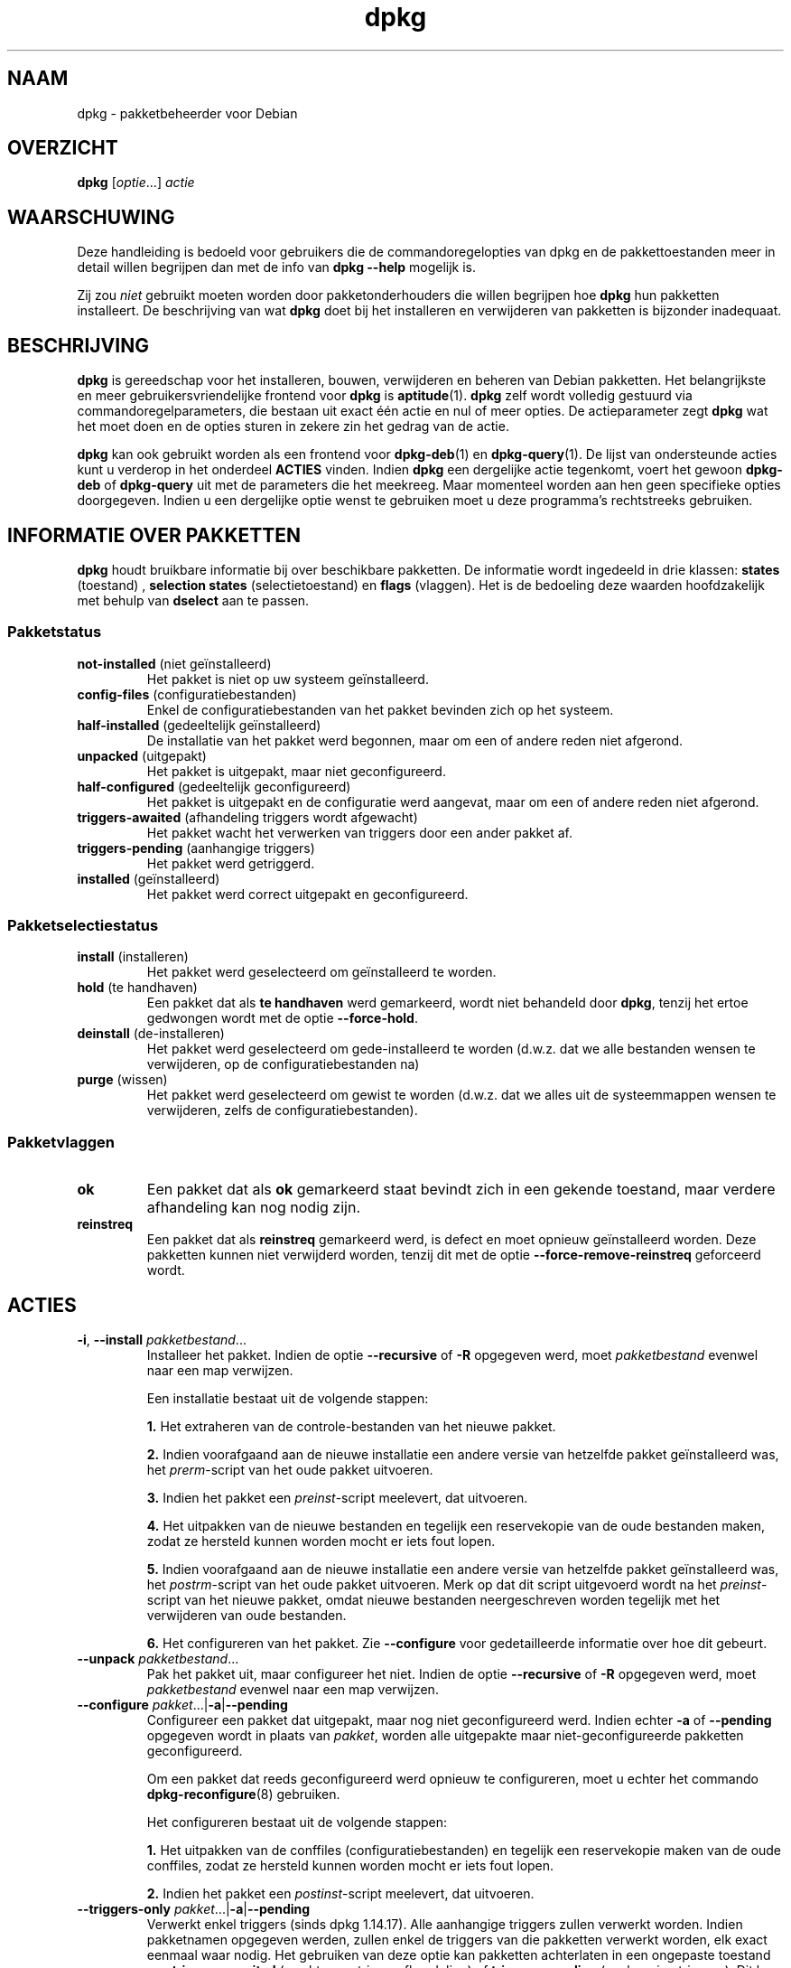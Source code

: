 .\" dpkg manual page - dpkg(1)
.\"
.\" Copyright © 1996 Juho Vuori <javuori@cc.helsinki.fi>
.\" Copyright © 1999 Jim Van Zandt <jrv@vanzandt.mv.com>
.\" Copyright © 1999-2003 Wichert Akkerman <wakkerma@debian.org>
.\" Copyright © 2000-2003 Adam Heath <doogie@debian.org>
.\" Copyright © 2002 Josip Rodin
.\" Copyright © 2004-2005 Scott James Remnant <keybuk@debian.org>
.\" Copyright © 2006-2016 Guillem Jover <guillem@debian.org>
.\" Copyright © 2007-2008 Ian Jackson <ijackson@chiark.greenend.org.uk>
.\" Copyright © 2008-2011 Raphaël Hertzog <hertzog@debian.org>
.\"
.\" This is free software; you can redistribute it and/or modify
.\" it under the terms of the GNU General Public License as published by
.\" the Free Software Foundation; either version 2 of the License, or
.\" (at your option) any later version.
.\"
.\" This is distributed in the hope that it will be useful,
.\" but WITHOUT ANY WARRANTY; without even the implied warranty of
.\" MERCHANTABILITY or FITNESS FOR A PARTICULAR PURPOSE.  See the
.\" GNU General Public License for more details.
.\"
.\" You should have received a copy of the GNU General Public License
.\" along with this program.  If not, see <https://www.gnu.org/licenses/>.
.
.\"*******************************************************************
.\"
.\" This file was generated with po4a. Translate the source file.
.\"
.\"*******************************************************************
.TH dpkg 1 %RELEASE_DATE% %VERSION% dpkg\-suite
.nh
.SH NAAM
dpkg \- pakketbeheerder voor Debian
.
.SH OVERZICHT
\fBdpkg\fP [\fIoptie\fP...] \fIactie\fP
.
.SH WAARSCHUWING
Deze handleiding is bedoeld voor gebruikers die de commandoregelopties van
dpkg en de pakkettoestanden meer in detail willen begrijpen dan met de info
van \fBdpkg \-\-help\fP mogelijk is.

Zij zou \fIniet\fP gebruikt moeten worden door pakketonderhouders die willen
begrijpen hoe \fBdpkg\fP hun pakketten installeert. De beschrijving van wat
\fBdpkg\fP doet bij het installeren en verwijderen van pakketten is bijzonder
inadequaat.
.
.SH BESCHRIJVING
\fBdpkg\fP is gereedschap voor het installeren, bouwen, verwijderen en beheren
van Debian pakketten. Het belangrijkste en meer gebruikersvriendelijke
frontend voor \fBdpkg\fP is \fBaptitude\fP(1). \fBdpkg\fP zelf wordt volledig
gestuurd via commandoregelparameters, die bestaan uit exact één actie en nul
of meer opties. De actieparameter zegt \fBdpkg\fP wat het moet doen en de
opties sturen in zekere zin het gedrag van de actie.

\fBdpkg\fP kan ook gebruikt worden als een frontend voor \fBdpkg\-deb\fP(1) en
\fBdpkg\-query\fP(1). De lijst van ondersteunde acties kunt u verderop in het
onderdeel \fBACTIES\fP vinden. Indien \fBdpkg\fP een dergelijke actie tegenkomt,
voert het gewoon \fBdpkg\-deb\fP of \fBdpkg\-query\fP uit met de parameters die het
meekreeg. Maar momenteel worden aan hen geen specifieke opties
doorgegeven. Indien u een dergelijke optie wenst te gebruiken moet u deze
programma's rechtstreeks gebruiken.
.
.SH "INFORMATIE OVER PAKKETTEN"
\fBdpkg\fP houdt bruikbare informatie bij over beschikbare pakketten. De
informatie wordt ingedeeld in drie klassen: \fBstates\fP (toestand) ,
\fBselection states\fP (selectietoestand) en \fBflags\fP (vlaggen). Het is de
bedoeling deze waarden hoofdzakelijk met behulp van \fBdselect\fP aan te
passen.
.SS Pakketstatus
.TP 
\fBnot\-installed\fP (niet geïnstalleerd)
Het pakket is niet op uw systeem geïnstalleerd.
.TP 
\fBconfig\-files\fP (configuratiebestanden)
Enkel de configuratiebestanden van het pakket bevinden zich op het systeem.
.TP 
\fBhalf\-installed\fP (gedeeltelijk geïnstalleerd)
De installatie van het pakket werd begonnen, maar om een of andere reden
niet afgerond.
.TP 
\fBunpacked\fP (uitgepakt)
Het pakket is uitgepakt, maar niet geconfigureerd.
.TP 
\fBhalf\-configured\fP (gedeeltelijk geconfigureerd)
Het pakket is uitgepakt en de configuratie werd aangevat, maar om een of
andere reden niet afgerond.
.TP 
\fBtriggers\-awaited\fP (afhandeling triggers wordt afgewacht)
Het pakket wacht het verwerken van triggers door een ander pakket af.
.TP 
\fBtriggers\-pending\fP (aanhangige triggers)
Het pakket werd getriggerd.
.TP 
\fBinstalled\fP (geïnstalleerd)
Het pakket werd correct uitgepakt en geconfigureerd.
.SS Pakketselectiestatus
.TP 
\fBinstall\fP (installeren)
Het pakket werd geselecteerd om geïnstalleerd te worden.
.TP 
\fBhold\fP (te handhaven)
Een pakket dat als \fBte handhaven\fP werd gemarkeerd, wordt niet behandeld
door \fBdpkg\fP, tenzij het ertoe gedwongen wordt met de optie \fB\-\-force\-hold\fP.
.TP 
\fBdeinstall\fP (de\-installeren)
Het pakket werd geselecteerd om gede\-installeerd te worden (d.w.z. dat we
alle bestanden wensen te verwijderen, op de configuratiebestanden na)
.TP 
\fBpurge\fP (wissen)
Het pakket werd geselecteerd om gewist te worden (d.w.z. dat we alles uit de
systeemmappen wensen te verwijderen, zelfs de configuratiebestanden).
.SS Pakketvlaggen
.TP 
\fBok\fP
Een pakket dat als \fBok\fP gemarkeerd staat bevindt zich in een gekende
toestand, maar verdere afhandeling kan nog nodig zijn.
.TP 
\fBreinstreq\fP
Een pakket dat als \fBreinstreq\fP gemarkeerd werd, is defect en moet opnieuw
geïnstalleerd worden. Deze pakketten kunnen niet verwijderd worden, tenzij
dit met de optie \fB\-\-force\-remove\-reinstreq\fP geforceerd wordt.
.
.SH ACTIES
.TP 
\fB\-i\fP, \fB\-\-install\fP \fIpakketbestand\fP...
Installeer het pakket. Indien de optie \fB\-\-recursive\fP of \fB\-R\fP opgegeven
werd, moet \fIpakketbestand\fP evenwel naar een map verwijzen.

Een installatie bestaat uit de volgende stappen:
.br

\fB1.\fP Het extraheren van de controle\-bestanden van het nieuwe pakket.
.br

\fB2.\fP Indien voorafgaand aan de nieuwe installatie een andere versie van
hetzelfde pakket geïnstalleerd was, het \fIprerm\fP\-script van het oude pakket
uitvoeren.
.br

\fB3.\fP Indien het pakket een \fIpreinst\fP\-script meelevert, dat uitvoeren.
.br

\fB4.\fP Het uitpakken van de nieuwe bestanden en tegelijk een reservekopie van
de oude bestanden maken, zodat ze hersteld kunnen worden mocht er iets fout
lopen.
.br

\fB5.\fP Indien voorafgaand aan de nieuwe installatie een andere versie van
hetzelfde pakket geïnstalleerd was, het \fIpostrm\fP\-script van het oude pakket
uitvoeren. Merk op dat dit script uitgevoerd wordt na het \fIpreinst\fP\-script
van het nieuwe pakket, omdat nieuwe bestanden neergeschreven worden tegelijk
met het verwijderen van oude bestanden.
.br

\fB6.\fP Het configureren van het pakket. Zie \fB\-\-configure\fP voor
gedetailleerde informatie over hoe dit gebeurt.
.TP 
\fB\-\-unpack \fP\fIpakketbestand\fP...
Pak het pakket uit, maar configureer het niet. Indien de optie
\fB\-\-recursive\fP of \fB\-R\fP opgegeven werd, moet \fIpakketbestand\fP evenwel naar
een map verwijzen.
.TP 
\fB\-\-configure \fP\fIpakket\fP...|\fB\-a\fP|\fB\-\-pending\fP
Configureer een pakket dat uitgepakt, maar nog niet geconfigureerd
werd. Indien echter \fB\-a\fP of \fB\-\-pending\fP opgegeven wordt in plaats van
\fIpakket\fP, worden alle uitgepakte maar niet\-geconfigureerde pakketten
geconfigureerd.

Om een pakket dat reeds geconfigureerd werd opnieuw te configureren, moet u
echter het commando \fBdpkg\-reconfigure\fP(8) gebruiken.

Het configureren bestaat uit de volgende stappen:
.br

\fB1.\fP Het uitpakken van de conffiles (configuratiebestanden) en tegelijk een
reservekopie maken van de oude conffiles, zodat ze hersteld kunnen worden
mocht er iets fout lopen.
.br

\fB2.\fP Indien het pakket een \fIpostinst\fP\-script meelevert, dat uitvoeren.
.TP 
\fB\-\-triggers\-only\fP \fIpakket\fP...|\fB\-a\fP|\fB\-\-pending\fP
Verwerkt enkel triggers (sinds dpkg 1.14.17). Alle aanhangige triggers
zullen verwerkt worden. Indien pakketnamen opgegeven werden, zullen enkel de
triggers van die pakketten verwerkt worden, elk exact eenmaal waar
nodig. Het gebruiken van deze optie kan pakketten achterlaten in een
ongepaste toestand van \fBtriggers\-awaited\fP (wachten op triggerafhandeling)
of \fBtriggers\-pending\fP (aanhangige triggers). Dit kan later gerepareerd
worden door het uitvoeren van \fBdpkg \-\-configure \-\-pending\fP.
.TP 
\fB\-r\fP, \fB\-\-remove\fP \fIpakket\fP...|\fB\-a\fP|\fB\-\-pending\fP
Verwijder een geïnstalleerd pakket. Dit verwijdert alles behalve de
conffiles (configuratiebestanden), waardoor vermeden kan worden dat het
pakket opnieuw geconfigureerd moet worden als het opnieuw geïnstalleerd
wordt (conffiles zijn configuratiebestanden die vermeld worden in het
controlebestand \fIDEBIAN/conffiles\fP). Indien \fB\-a\fP of \fB\-\-pending\fP opgegeven
werd in plaats van een pakketnaam, zullen alle pakketten die uitgepakt zijn
maar in het bestand \fI%ADMINDIR%/status\fP gemarkeerd staan om verwijderd te
worden, verwijderd worden.

Het verwijderen van een pakket bestaat uit de volgende stappen:
.br

\fB1.\fP Het uitvoeren van het \fIprerm\fP\-script
.br

\fB2.\fP Het verwijderen van de geïnstalleerde bestanden
.br

\fB3.\fP Het uitvoeren van het \fIpostrm\fP\-script
.br

.TP 
\fB\-P\fP, \fB\-\-purge\fP \fIpakket\fP...|\fB\-a\fP|\fB\-\-pending\fP
Wis een geïnstalleerd of een reeds verwijderd pakket. Dit verwijdert alles,
inclusief conffiles (configuratiebestanden). Indien \fB\-a\fP of \fB\-\-pending\fP
opgegeven werd in plaats van een pakketnaam, dan zullen alle uitgepakte of
verwijderde pakketten die echter in het bestand \fI%ADMINDIR%/status\fP
gemarkeerd zijn om gewist te worden, gewist worden.

Merk op: sommige configuratiebestanden kunnen niet gekend zijn door \fBdpkg\fP
omdat ze via de configuratiescripts gecreëerd en afzonderlijk afgehandeld
worden. In dat geval zal \fBdpkg\fP ze niet zelf verwijderen, maar het
\fIpostrm\fP\-script van het pakket (dat door \fBdpkg\fP geactiveerd wordt) moet
tijdens een wis\-operatie voor hun verwijdering zorgen. Dit is uiteraard
enkel van toepassing op bestanden in systeemmappen, niet op
configuratiebestanden die neergeschreven werden in de persoonlijke map van
gebruikers.

Het wissen van een pakket bestaat uit de volgende stappen:
.br

\fB1.\fP Het verwijderen van het pakket als het nog niet verwijderd was. Zie
\fB\-\-remove\fP voor gedetailleerde informatie over hoe dit gebeurt.
.br

\fB2.\fP Het uitvoeren van het \fIpostrm\fP\-script
.br
.TP 
\fB\-V\fP, \fB\-\-verify\fP [\fIpakketnaam\fP...]
Controleert de integriteit van \fIpakketnaam\fP of van alle pakketten indien er
geen naam opgegeven werd. De controle gebeurt door een vergelijking te maken
van informatie uit de bestanden die door een pakket geïnstalleerd worden met
de metadata\-informatie over die bestanden die in de database van \fBdpkg\fP
opgeslagen is (sinds dpkg 1.17.2). De metadata\-informatie over die bestanden
in de database is afkomstig van het binaire pakket zelf. Die metadata worden
verzameld tijdens het installatieproces op het moment van het uitpakken van
het pakket.

Momenteel is de enige functionele toets die uitgevoerd wordt, een
verificatie van de md5\-controlesom van de inhoud van het bestand tegenover
de opgeslagen waarde in de bestandsdatabase. De toets wordt enkel uitgevoerd
als de database de md5\-controlesom van het bestand bevat. Om na te gaan of
er eventueel metadata ontbreken in de database, kan het commando \fB\-\-audit\fP
gebruikt worden.

De indeling van de uitvoer kan met de optie \fB\-\-verify\-format\fP gekozen
worden. Standaard wordt de indeling \fBrpm\fP gebruikt, maar dit kan in de
toekomst veranderen en om die reden zouden programma's die de uitvoer van
dit commando ontleden, expliciet moeten aangeven welke indeling zij
verwachten.
.TP 
\fB\-C\fP, \fB\-\-audit\fP [\fIpakketnaam\fP...]
Voert op de database correctheids\- en consistentietoetsen uit met betrekking
tot \fIpakketnaam\fP of alle pakketten als er geen pakketnaam opgegeven werd
(individuele pakkettoetsen sinds dpkg 1.17.10). Voorbeelden zijn: zoeken
naar pakketten die slechts gedeeltelijk geïnstalleerd werden op uw systeem
of met ontbrekende, foute of verouderde controlegegevens of
\-bestanden. \fBdpkg\fP zal een suggestie geven over wat er te doen staat om ze
te repareren.
.TP 
\fB\-\-update\-avail\fP [\fIPackages\-bestand\fP]
.TQ
\fB\-\-merge\-avail\fP [\fIPackages\-bestand\fP]
Werk de kennis bij van \fBdpkg\fP en \fBdselect\fP over welke pakketten
beschikbaar zijn. Bij de actie \fB\-\-merge\-avail\fP wordt oude informatie
gecombineerd met informatie uit het \fIPackages\-bestand\fP. Bij de actie
\fB\-\-update\-avail\fP wordt de oude informatie vervangen door de informatie uit
het \fIPackages\-bestand\fP. Het \fIPackages\-bestand\fP dat door Debian verdeeld
wordt, heeft gewoon «\fIPackages\fP» als naam. Indien het argument
\fIPackages\-bestand\fP ontbreekt of «\fB\-\fP» als naam heeft, zal het gelezen
worden van de standaardinvoer (sinds dpkg 1.17.7). \fBdpkg\fP houdt zijn
overzicht van beschikbare pakketten bij in \fI%ADMINDIR%/available\fP.

Een eenvoudiger commando om in één keer het bestand \fIavailable\fP op te halen
en bij te werken is \fBdselect update\fP. Merk op dat dit bestand grotendeels
nutteloos is als u niet \fBdselect\fP gebruikt, maar een op APT gebaseerd
frontend: APT heeft zijn eigen systeem om zicht te houden op de beschikbare
pakketten.
.TP 
\fB\-A\fP, \fB\-\-record\-avail\fP \fIpakketbestand\fP...
Werk de kennis van \fBdpkg\fP en \fBdselect\fP over welke pakketten beschikbaar
zijn, bij met informatie uit het pakket \fIpakketbestand\fP. Indien de optie
\fB\-\-recursive\fP of \fB\-R\fP opgegeven werd, moet \fIpakketbestand\fP evenwel
verwijzen naar een map.
.TP 
\fB\-\-forget\-old\-unavail\fP
Nu \fBverouderd\fP en een bewerkingsloze opdracht aangezien \fBdpkg\fP automatisch
geen kennis meer heeft van gede\-installeerde niet\-beschikbare pakketten
(sinds dpkg 1.15.4), maar enkel van die welke geen gebruikersinformatie,
zoals pakketselecties, bevatten.
.TP 
\fB\-\-clear\-avail\fP
Wis de huidige informatie over de beschikbaarheid van pakketten.
.TP 
\fB\-\-get\-selections\fP [\fIpakketnaampatroon\fP...]
Haal de lijst van pakketselecties op en schrijf die naar de
standaarduitvoer. Als geen patroon opgegeven wordt, zullen
niet\-geïnstalleerde pakketten (d.w.z. die welke voordien gewist werden) niet
getoond worden.
.TP 
\fB\-\-set\-selections\fP
Stel pakketselecties in met behulp van het bestand dat van de
standaardinvoer gelezen wordt. Dit bestand moet als indeling “\fIpakket\fP
\fIstatus\fP” hebben, waarbij status \fBinstall\fP (installeren), \fBhold\fP (te
handhaven), \fBdeinstall\fP (de\-installeren) of \fBpurge\fP (wissen) kan
zijn. Lege regels en commentaarregels die met ‘\fB#\fP’ beginnen, zijn ook
toegelaten.

Het bestand \fIavailable\fP moet up\-to\-date zijn opdat dit commando dienstig
zou zijn, anders zullen niet\-gekende pakketten genegeerd worden en zal er in
dat verband een waarschuwing gegeven worden. Zie de commando's
\fB\-\-update\-avail\fP en \fB\-\-merge\-avail\fP voor meer informatie.
.TP 
\fB\-\-clear\-selections\fP
Stel de aangevraagde status voor elk niet\-essentieel pakket in op deinstall
(de\-installeren) (sinds dpkg 1.13.18). Dit is bedoeld om gebruikt te worden
onmiddellijk voor \fB\-\-set\-selections\fP om eventuele pakketten te
de\-installeren die niet in de lijst staan die doorgegeven wordt aan
\fB\-\-set\-selections\fP.
.TP 
\fB\-\-yet\-to\-unpack\fP
Zoekt pakketten op die geselecteerd werden om geïnstalleerd te worden, maar
die om één of andere reden nog niet geïnstalleerd werden.
.TP 
\fB\-\-predep\-package\fP
Toon een enkel pakket dat het doel is van een of meer relevante voorafgaande
vereisten en dat zelf geen niet\-voldane voorafgaande vereisten heeft.
.IP
Indien er een dergelijk pakket is, geef het dan weer in de vorm van een item
voor het bestand Packages dat passend verder bewerkt kan worden.
.IP
Geeft 0 terug als een pakket weergegeven werd, 1 als geen geschikt pakket te
vinden is en 2 in geval van een fout.
.TP 
\fB\-\-add\-architecture \fP\fIarchitectuur\fP
Voeg \fIarchitectuur\fP toe aan de lijst van architecturen waarvoor pakketten
geïnstalleerd kunnen worden zonder \fB\-\-force\-architecture\fP te gebruiken
(sinds dpkg 1.16.2). De architectuur waarvoor \fBdpkg\fP gebouwd werd
(d.w.z. de uitvoer van \fB\-\-print\-architecture\fP), maakt steeds deel uit van
die lijst.
.TP 
\fB\-\-remove\-architecture \fP\fIarchitectuur\fP
Verwijder \fIarchitectuur\fP uit de lijst van architecturen waarvoor pakketten
geïnstalleerd kunnen worden zonder \fB\-\-force\-architecture\fP te gebruiken
(sinds dpkg 1.16.2). Indien de architectuur momenteel in de database in
gebruik is, dan zal deze operatie geweigerd worden, behalve wanneer
\fB\-\-force\-architecture\fP opgegeven wordt. De architectuur waarvoor \fBdpkg\fP
gebouwd werd (d.w.z. de uitvoer van \fB\-\-print\-architecture\fP), kan nooit uit
die lijst verwijderd worden.
.TP 
\fB\-\-print\-architecture\fP
Toon de architectuur van de pakketten die \fBdpkg\fP installeert (bijvoorbeeld
“i386”).
.TP 
\fB\-\-print\-foreign\-architectures\fP
Toon een lijst, met regeleindes als scheidingsteken, van de bijkomende
architecturen waarvoor pakketten mogen geïnstalleerd worden volgens de
configuratie van \fBdpkg\fP (sinds dpkg 1.16.2).
.TP 
\fB\-\-assert\-\fP\fIfunctionaliteit\fP
Bevestigt dat \fBdpkg\fP de gevraagde functionaliteit ondersteunt. Geeft de
waarde 0 terug als de functionaliteit volledig ondersteund wordt, 1 als de
functionaliteit gekend is maar \fBdpkg\fP er nog geen ondersteuning voor kan
bieden en 2 als de functionaliteit niet gekend is. De huidige lijst van
functionaliteiten die kunnen bevestigd worden, is:
.RS
.TP 
\fBsupport\-predepends\fP
Biedt ondersteuning voor het veld \fBPre\-Depends\fP (sinds dpkg 1.1.0).
.TP 
\fBworking\-epoch\fP
Biedt ondersteuning voor epoches in versietekenreeksen (sinds dpkg 1.4.0.7).
.TP 
\fBlong\-filenames\fP
Biedt ondersteuning voor lange bestandsnamen in archieven van het type
\fBdeb\fP(5) (sinds dpkg 1.4.1.17).
.TP 
\fBmulti\-conrep\fP
Biedt ondersteuning voor meervoudige \fBConflicts\fP (tegenstrijdig met) en
\fBReplaces\fP (vervangt) (sinds dpkg 1.4.1.19).
.TP 
\fBmulti\-arch\fP
Biedt ondersteuning voor multi\-architectuurvelden en hun semantiek (sinds
dpkg 1.16.2).
.TP 
\fBversioned\-provides\fP
Biedt ondersteuning voor versiespecifieke \fBProvides\fP (voorziet in) (sinds
dpkg 1.17.11).
.RE
.TP 
\fB\-\-validate\-\fP\fIding tekenreeks\fP
De juistheid van de syntaxis van \fIding\fP \fItekenreeks\fP valideren (sinds dpkg
1.18.16). Geeft waarde 0 terug als de \fItekenreeks\fP geldig is, waarde 1 als
de \fItekenreeks\fP ongeldig is, maar in een lakse context aanvaard kan worden
en waarde 2 als de \fItekenreeks\fP ongeldig is. De huidige lijst van \fIdingen\fP
die gevalideerd kunnen worden, omvat:
.RS
.TP 
\fBpkgname\fP
Valideert de opgegeven pakketnaam (sinds dpkg 1.18.16).
.TP 
\fBtrigname\fP
Valideert de opgegeven triggernaam (sinds dpkg 1.18.16).
.TP 
\fBarchname\fP
Valideert de opgegeven architectuurnaam (sinds dpkg 1.18.16).
.TP 
\fBversion\fP
Valideert de opgegeven versie (sinds dpkg 1.18.16).
.RE
.TP 
\fB\-\-compare\-versions \fP\fIver1 op ver2\fP
.\" .TP
.\" .B \-\-command\-fd \fIn\fP
.\" Accept a series of commands on input file descriptor \fIn\fP. Note:
.\" additional options set on the command line, and through this file descriptor,
.\" are not reset for subsequent commands executed during the same run.
Vergelijk versienummers, waarbij \fIop\fP een binaire operator is. \fBdpkg\fP
geeft de waarde waar (\fB0\fP) terug indien voldaan werd aan de opgegeven
conditie, en onwaar (\fB1\fP) in het andere geval. Er zijn twee groepen
operatoren, die van elkaar verschillen in de manier waarop zij omgaan met
een lege \fIver1\fP of \fIver2\fP. Voor de volgende operatoren komt een lege
versie voor elke andere versie: \fBlt le eq ne ge gt\fP. Voor de volgende
operatoren komt een lege versie na elke andere versie: \fBlt\-nl le\-nl ge\-nl
gt\-nl\fP. In de volgende operatoren wordt enkel voorzien met het oog op
compatibiliteit met de syntaxis van het bestand control: \fB< <<
<= = >= >> >\fP. De operatoren \fB<\fP en \fB>\fP zijn
verouderd en zouden omwille van de verwarrende semantiek \fBniet\fP gebruikt
mogen worden. Om dit te illustreren: \fB0.1 < 0.1\fP wordt als waar
beoordeeld.
.TP 
\fB\-?\fP, \fB\-\-help\fP
Geef een korte hulptekst weer.
.TP 
\fB\-\-force\-help\fP
Geef hulp over de opties \fB\-\-force\-\fP\fIiets\fP.
.TP 
\fB\-Dh\fP, \fB\-\-debug=help\fP
Geef hulp over debug\-opties.
.TP 
\fB\-\-version\fP
Geef versie\-informatie over \fBdpkg\fP.
.TP 
\fBdpkg\-deb acties\fP
Zie \fBdpkg\-deb\fP(1) voor meer informatie over de volgende acties.

.nf
\fB\-b\fP, \fB\-\-build\fP \fImap\fP [\fIarchief\fP|\fImap\fP]
    Bouw een deb\-pakket.
\fB\-c\fP, \fB\-\-contents\fP \fIarchief\fP
    Geef de inhoud van een deb\-pakket weer.
\fB\-e\fP, \fB\-\-control\fP \fIarchief\fP [\fImap\fP]
    Extraheer de controle\-informatie uit een pakket.
\fB\-x\fP, \fB\-\-extract\fP \fIarchief map\fP
    Extraheer de bestanden die een pakket bevat.
\fB\-X\fP, \fB\-\-vextract\fP \fIarchief map\fP
    Extraheer de bestandsnamen die een pakket bevat
    en geef ze weer.
\fB\-f\fP, \fB\-\-field\fP  \fIarchief\fP [\fIcontroleveld\fP...]
    Geef controleveld(en) van een pakket weer.
\fB\-\-ctrl\-tarfile\fP \fIarchief\fP
    Schrijf het controle\-tar\-bestand dat een Debian pakket
    bevat, weg.
\fB\-\-fsys\-tarfile\fP \fIarchief\fP
    Schrijf het bestandssysteem\-tar\-bestand dat een Debian
    pakket bevat, weg.
\fB\-I\fP, \fB\-\-info\fP \fIarchief\fP [\fIcontrolebestand\fP...]
    Toon informatie over een pakket.
.fi

.TP 
\fBdpkg\-query acties\fP
Zie \fBdpkg\-query\fP(1) voor meer informatie over de volgende acties.

.nf

\fB\-l\fP, \fB\-\-list\fP \fIpakketnaampatroon\fP...
    Som de pakketten op die aan het opgegeven
    patroon beantwoorden.
\fB\-s\fP, \fB\-\-status\fP \fIpakketnaam\fP...
    Rapporteer de status van het opgegeven pakket.
\fB\-L\fP, \fB\-\-listfiles\fP \fIpakketnaam\fP...
    Som de bestanden op die uit \fIpakketnaam\fP
    op uw systeem geïnstalleerd worden.
\fB\-S\fP, \fB\-\-search\fP \fIbestandsnaamzoekpatroon\fP...
    Zoek naar een bestandsnaam uit een geïnstalleerd
    pakket.
\fB\-p\fP, \fB\-\-print\-avail\fP \fIpakketnaam\fP...
    Geef over \fIpakketnaam\fP de details weer
    die te vinden zijn in \fI%ADMINDIR%/available\fP.
    Gebruikers van op APT gebaseerde frontends
    moeten in plaats hiervan
    \fBapt\-cache show\fP \fIpakketnaam\fP gebruiken.
.fi
.
.SH OPTIES
Alle opties kunnen zowel aan de commandoregel opgegeven worden als in het
\fBdpkg\fP configuratiebestand \fI%PKGCONFDIR%/dpkg.cfg\fP of in fragmentbestanden
(met namen die overeenkomen met het shellpatroon '[0\-9a\-zA\-Z_\-]*') in de
configuratiemap \fI%PKGCONFDIR%/dpkg.cfg.d/\fP. Elke regel in het
configuratiebestand is ofwel een optie (exact hetzelfde als de
commandoregeloptie maar zonder de verbindingstekens aan het begin) of een
commentaar (als hij begint met een ‘\fB#\fP’).
.br
.TP 
\fB\-\-abort\-after=\fP\fIaantal\fP
Pas aan na hoeveel fouten \fBdpkg\fP moet afbreken. Standaard is dat 50.
.TP 
\fB\-B\fP, \fB\-\-auto\-deconfigure\fP
Het is mogelijk dat wanneer een pakket verwijderd wordt, een ander
geïnstalleerd pakket het verwijderde pakket nodig heeft. Deze optie
gebruiken heeft tot gevolg dat het pakket dat van het verwijderde pakket
afhankelijk was, automatisch gedeconfigureerd wordt.
.TP 
\fB\-D\fP\fIoctaal\fP\fB, \-\-debug=\fP\fIoctaal\fP
Schakel debuggen in. \fIoctaal\fP wordt gevormd door op de gewenste waarden uit
de onderstaande lijst de bitwise OR\-bewerking uit te voeren (merk op dat
deze waarden in toekomstige uitgaven kunnen veranderen). \fB\-Dh\fP of
\fB\-\-debug=help\fP geeft deze debugwaarden weer.

     Getal   Beschrijving
         1   Algemene informatieve voortgangsinformatie
         2   Activering en status van beheerdersscripts
        10   Uitvoer voor elk verwerkt bestand
       100   Veel uitvoer voor elk verwerkt bestand
        20   Uitvoer voor elk configuratiebestand
       200   Veel uitvoer voor elk configuratiebestand
        40   Vereisten en tegenstrijdigheden
       400   Veel uitvoer i.v.m. vereisten/tegenstrijdigheden
     10000   Activatie en verwerking van triggers
     20000   Veel uitvoer i.v.m. triggers
     40000   Belachelijk veel uitvoer i.v.m. triggers
      1000   Veel geleuter over bijv. de map dpkg/info
      2000   Belachelijk veel geleuter
.TP 
\fB\-\-force\-\fP\fIdingen\fP
.TQ
\fB\-\-no\-force\-\fP\fIdingen\fP, \fB\-\-refuse\-\fP\fIdingen\fP
Het uitvoeren van sommige dingen opleggen of weigeren (\fBno\-force\fP en
\fBrefuse\fP betekenen hetzelfde). \fIdingen\fP is een door komma's gescheiden
lijst van hierna gespecificeerde zaken. \fB\-\-force\-help\fP geeft er een
beschrijving van weer. Zaken die met een (*) gemarkeerd zijn, worden
standaard opgelegd.

\fIWaarschuwing: Deze opties zijn vooral bedoeld om enkel door experts
gebruikt te worden. Er gebruik van maken zonder een volkomen begrip van hun
effecten kan uw volledig systeem defect maken.\fP

\fBall\fP: Schakelt alle forceer\-opties aan (of uit).

\fBdowngrade\fP(*): Installeer een pakket, zelfs als reeds een nieuwere versie
ervan geïnstalleerd is.

\fIWaarschuwing: Momenteel voert \fP\fBdpkg\fP\fI geen enkele vereistencontrole uit
bij degradaties en zal dan ook niet waarschuwen indien een degradatie een
vereiste van een ander pakket defect maakt. Dit kan ernstige neveneffecten
hebben. Degraderen van essentiële componenten van het systeem kan zelfs uw
hele systeem onbruikbaar maken. Te gebruiken met voorzichtigheid.\fP

\fBconfigure\-any\fP: Configureer ook elk uitgepakt maar niet\-geconfigureerd
pakket waarvan het huidige pakket afhankelijk is.

\fBhold\fP: Behandel ook pakketten die met “hold” (te handhaven) gemarkeerd
zijn.

\fBremove\-reinstreq\fP: Verwijder een pakket, zelfs als het defect is en er
aangegeven staat dat een herinstallatie nodig is. Dit kan bijvoorbeeld tot
gevolg hebben dat delen van het pakket op het systeem achterblijven, maar
\fBdpkg\fP zal er dan niet meer van op de hoogte zijn.

\fBremove\-essential\fP: Verwijder het pakket, zelfs al wordt het als essentieel
beschouwd. Essentiële pakketten bevatten meestal hele basale Unix
commando's. Ze verwijderen kan tot gevolg hebben dat het hele systeem stopt
met werken. Gebruik dit dus met voorzichtigheid.

\fBdepends\fP: Verander alle vereistenproblemen in waarschuwingen.

\fBdepends\-version\fP: Bekommer u niet om versies bij het toetsen van
vereisten.

\fBbreaks\fP: Installeer, zelfs als dit een ander pakket defect zou maken
(sinds dpkg 1.14.6).

\fBconflicts\fP: Installeer, zelfs als er een tegenstelling is met een ander
pakket. Dit is gevaarlijk, want gewoonlijk zal dit het overschrijven van
bepaalde bestanden tot gevolg hebben.

\fBconfmiss\fP: Installeer zonder vragen steeds de ontbrekende conffile
(configuratiebestand). Dit is gevaarlijk, aangezien het betekent dat een
verandering die aan een bestand aangebracht werd (het verwijderen ervan),
niet behouden wordt.

\fBconfnew\fP: Als een conffile (configuratiebestand) aangepast werd en de
versie uit het pakket gewijzigd werd, installeer dan steeds zonder vragen de
nieuwe versie, tenzij ook \fB\-\-force\-confdef\fP opgegeven werd. In dat geval
wordt de voorkeur gegeven aan de standaardactie.

\fBconfold\fP: Als een conffile (configuratiebestand) aangepast werd en de
versie uit het pakket gewijzigd werd, behoud dan steeds zonder vragen de
oude versie, tenzij ook \fB\-\-force\-confdef\fP opgegeven werd. In dat geval
wordt de voorkeur gegeven aan de standaardactie.

\fBconfdef\fP: Als een conffile (configuratiebestand) aangepast werd en de
versie uit het pakket gewijzigd werd, kies dan steeds zonder vragen voor de
standaardactie. Indien er geen standaardactie is, zal het programma stoppen
en de gebruiker een vraag stellen, tenzij ook \fB\-\-force\-confnew\fP of
\fB\-\-force\-confold\fP opgegeven werd. In dat geval zal het dit gebruiken om
over de uiteindelijke actie te beslissen.

\fBconfask\fP: Als een conffile (configuratiebestand) aangepast werd, altijd
aanbieden om het te vervangen door de versie uit het pakket, ook al werd de
versie uit het pakket niet gewijzigd (sinds dpkg 1.15.8). Indien ook een van
de opties \fB\-\-force\-confnew\fP, \fB\-\-force\-confold\fP of \fB\-\-force\-confdef\fP
opgegeven werd, zal het die gebruiken om over de uiteindelijke actie te
beslissen.

\fBoverwrite\fP: Overschrijf een bestand van een pakket met het bestand van een
ander pakket.

\fBoverwrite\-dir\fP: Overschrijf een map van een pakket met het bestand van een
ander pakket.

\fBoverwrite\-diverted\fP: Overschrijf een omgeleid bestand met een
niet\-omgeleide versie.

\fBunsafe\-io\fP: Voer bij het uitpakken geen veilige I/O\-operaties uit (sinds
dpkg 1.15.8.6). Momenteel houdt dit in dat geen
bestandssysteemsynchronisatie gebeurt vooraleer bestanden hernoemd
worden. Daarvan is geweten dat dit op sommige bestandssystemen tot
aanzienlijk slechtere prestaties leidt, en dit jammer genoeg vooral op die
bestandssystemen die veilige I/O het meest nodig hebben omwille van hun
onbetrouwbaar gedrag, hetgeen bij abrupte systeemcrashes aanleiding kan
geven tot bestanden met lengte zero.

\fIOpmerking\fP: Overweeg liever om voor ext4, de belangrijkste betrokkene,
gebruik te maken van de aankoppeloptie \fBnodelalloc\fP, waardoor zowel het
prestatieverlies als de problemen inzake de betrouwbaarheid van gegevens
opgevangen worden. Dit laatste door er voor te zorgen dat het
bestandssysteem geen bestanden aanmaakt met lengte zero als er zich een
abrupte crash voordoet en software actief is die geen synchronisatie
uitvoert voorafgaand aan een atomische hernoeming.

\fIWaarschuwing: Het gebruik van deze optie kan de prestaties verbeteren ten
koste van het verlies van gegevens. Gebruik ze behoedzaam.\fP

\fBscript\-chrootless\fP: Voer de scripts van de pakketonderhouder uit zonder te
\fBchroot\fP(2)en naar \fBinstdir\fP, zelfs als het pakket deze werkwijze niet
ondersteunt (sinds dpkg 1.18.5).

\fIWaarschuwing: Dit kan uw computersysteem vernietigen, gebruik dit uiterst
behoedzaam.\fP

\fBarchitecture\fP: Verwerk pakketten zelfs als ze de verkeerde of geen
architectuur hebben.

\fBbad\-version\fP: Verwerk pakketten zelfs als ze een verkeerde versie hebben
(sinds dpkg 1.16.1).

\fBbad\-path\fP: In \fBPATH\fP ontbreken belangrijke programma's, waardoor het
waarschijnlijk is dat er zich problemen zullen voordoen.

\fBnot\-root\fP: Tracht zaken te (de\-)installeren, zelfs als
niet\-systeembeheerder.

\fBbad\-verify\fP: Installeer een pakket zelfs als de authenticiteitscontrole
mislukt.

.TP 
\fB\-\-ignore\-depends\fP=\fIpakket\fP,...
Negeer het toetsen van afhankelijkheden voor de opgegeven pakketten
(eigenlijk wordt de controle wel uitgevoerd, maar er worden enkel
waarschuwingen in verband met tegenstrijdigheden gegeven en verder niets).
.TP 
\fB\-\-no\-act\fP, \fB\-\-dry\-run\fP, \fB\-\-simulate\fP
Voer alles wat gedaan moet worden, uit, maar schrijf geen veranderingen
weg. Dit wordt gebruikt om te zien wat er bij de opgegeven actie zou
gebeuren, zonder dat er effectief iets gewijzigd wordt.

Zorg ervoor om \fB\-\-no\-act\fP voor de actie\-parameter op te geven, anders zou u
ongewenste resultaten kunnen bekomen. (bijvoorbeeld zal \fBdpkg \-\-purge foo
\-\-no\-act\fP eerst pakket foo wissen en dan proberen pakket \-\-no\-act te wissen,
ook al verwachtte u wellicht dat er niets gedaan zou worden)
.TP 
\fB\-R\fP, \fB\-\-recursive\fP
Behandel alle gewone bestanden die beantwoorden aan het patroon \fB*.deb\fP
recursief in de opgegeven mappen en al hun onderliggende mappen. Dit kan
gebruikt worden samen met de acties \fB\-i\fP, \fB\-A\fP, \fB\-\-install\fP, \fB\-\-unpack\fP
en \fB\-\-record\-avail\fP.
.TP 
\fB\-G\fP
Installeer een pakket niet als reeds een nieuwere versie van dat pakket
geïnstalleerd is. Dit is een alias voor \fB\-\-refuse\-downgrade\fP.
.TP 
\fB\-\-admindir=\fP\fImap\fP
Wijzig de standaard administratieve map waarin veel bestanden zitten met
informatie over de status van geïnstalleerde of gede\-installeerde pakketten,
enz. (Standaard is dat «\fI%ADMINDIR%\fP»)
.TP 
\fB\-\-instdir=\fP\fImap\fP
Wijzig de standaard installatiemap, wat een aanduiding is voor de map waarin
pakketten geïnstalleerd zullen worden. \fBinstdir\fP is ook de map die aan
\fBchroot\fP(2) doorgegeven wordt vooraleer de installatiescripts van een
pakket uitgevoerd worden, waardoor de scripts \fBinstdir\fP als de hoofdmap
beschouwen. (Standaard is dat «\fI/\fP»)
.TP 
\fB\-\-root=\fP\fImap\fP
Het wijzigen van \fBroot\fP verandert \fBinstdir\fP naar «\fImap\fP» en \fBadmindir\fP
naar «\fIdir\fP\fB%ADMINDIR%\fP».
.TP 
\fB\-O\fP, \fB\-\-selected\-only\fP
Verwerk enkel de pakketten die geselecteerd werden om geïnstalleerd te
worden. Het eigenlijke markeren gebeurt door \fBdselect\fP of door \fBdpkg\fP als
het de pakketten behandelt. Als bijvoorbeeld een pakket verwijderd wordt,
zal het als geselecteerd om verwijderd te worden gemarkeerd worden.
.TP 
\fB\-E\fP, \fB\-\-skip\-same\-version\fP
Installeer het pakket niet als dezelfde versie van dat pakket reeds
geïnstalleerd is.
.TP 
\fB\-\-pre\-invoke=\fP\fIcommando\fP
.TQ
\fB\-\-post\-invoke=\fP\fIcommando\fP
Stel in dat een uitbreiding (hook) \fIcommando\fP via \*(lqsh \-c\*(rq moet uitgevoerd
worden voor of na het uitvoeren van \fBdpkg\fP bij de acties \fIunpack\fP,
\fIconfigure\fP, \fIinstall\fP, \fItriggers\-only\fP, \fIremove\fP, \fIpurge\fP,
\fIadd\-architecture\fP en \fIremove\-architecture\fP van \fBdpkg\fP (sinds dpkg 1.15.4
en de acties \fIadd\-architecture\fP en \fIremove\-architecture\fP sinds dpkg
1.17.19). Deze optie kan meermaals opgegeven worden. De volgorde waarin de
opties opgegeven worden, wordt behouden, waarbij die uit de
configuratiebestanden voorrang hebben. De omgevingsvariabele
\fBDPKG_HOOK_ACTION\fP wordt ingesteld voor de uitbreidingen (hooks) bij de
huidige actie van \fBdpkg\fP. Merk op dat frontends die uitgevoerd worden,
\fBdpkg\fP meermaals kunnen activeren, waardoor de uitbreidingen meer keren dan
verwacht uitgevoerd kunnen worden.
.TP 
\fB\-\-path\-exclude=\fP\fIglob\-patroon\fP
.TQ
\fB\-\-path\-include=\fP\fIglob\-patroon\fP
Stel \fIglob\-patroon\fP bij het installeren in als een filter voor paden, ofwel
door paden die aan het opgegeven patroon beantwoorden, uit te sluiten ofwel
door eerder uitgesloten paden opnieuw toe te voegen (sinds dpkg 1.15.8).

\fIWaarschuwing: houd er rekening mee dat u, afhankelijk van de paden die
uitgesloten worden, uw systeem volledig defect kunt maken. Gebruik dit
behoedzaam.\fP

In de glob\-patronen kunnen dezelfde jokertekens gebruikt worden als in de
shell, waarbij ‘*’ overeenkomt met om het even welke reeks tekens, met
inbegrip van de lege tekenreeks evenals van ‘/’. Bijvoorbeeld,
«\fI/usr/*/READ*\fP» komt overeen met «\fI/usr/share/doc/package/README\fP». Zoals
gebruikelijk komt ‘?’ overeen met één willekeurig teken (opnieuw met
inbegrip van ‘/’). En ‘[’ geeft het begin aan van een klasse van tekens, die
een lijst van tekens, bereiken of complementaties kan bevatten. Zie
\fBglob\fP(7) voor gedetailleerde informatie over het gebruik van
glob\-patronen. Merk op dat het mogelijk is dat de huidige implementatie meer
mappen en symbolische koppelingen terug toevoegt dan nodig is. Dit is om op
veilig te spelen en mogelijke mislukkingen bij het uitpakken te
vermijden. In de toekomst kan eraan gewerkt worden om dit te verbeteren.

Dit kan gebruikt worden om alle paden te verwijderen op enkele specifieke
paden na. Een typische casus is:

.nf
\fB\-\-path\-exclude=/usr/share/doc/*\fP
\fB\-\-path\-include=/usr/share/doc/*/copyright\fP
.fi

om alle documentatiebestanden op de copyrightbestanden na te verwijderen.

Deze twee opties kunnen meermaals opgegeven en afwisselend ingevoegd
worden. Ze worden allebei in de opgegeven volgorde verwerkt, waarbij de
laatste regel die een overeenkomst met een bestandsnaam oplevert, de
uiteindelijke beslissing geeft.

De filters worden toegepast bij het uitpakken van de binaire pakketten en
hebben als zodanig enkel weet van het type object dat op dat ogenblik
gefilterd wordt (bijv. een gewoon bestand of een map) en hebben geen zicht
op welke objecten nadien zullen komen. Omdat deze filters neveneffecten
hebben (in tegenstelling tot \fBfind\fP(1)\-filters), zal het uitsluiten van een
exacte padnaam, die toevallig een map\-object, zoals \fI/usr/share/doc\fP,
blijkt te zijn, niet het gewenste effect hebben en zal enkel die padnaam
uitgesloten worden (die automatisch terug toegevoegd kan worden als de code
dit noodzakelijk acht). Van alle erop volgende bestanden die zich in die
mappen bevinden, zal het uitpakken mislukken.

Suggestie: zorg ervoor dat de glob\-patronen niet weggewerkt worden door uw
shell.
.TP 
\fB\-\-verify\-format\fP\fI naam\-van\-indeling\fP
Stelt de indeling in van de uitvoer van het commando \fB\-\-verify\fP (sinds dpkg
1.17.2).

Momenteel is \fBrpm\fP de enige ondersteunde indeling van de uitvoer. Ze
bestaat uit een regel voor elk pad waarvoor een toets mislukte. De regels
beginnen met 9 tekens om van iedere specifieke toets het resultaat te
rapporteren, waarbij een ‘\fB?\fP’ betekent dat de toets niet uitgevoerd kon
worden (ontbrekende ondersteuning, bestandspermissies, enz.), een ‘\fB.\fP’
betekent dat de toets slaagde en een alfanumeriek teken betekent dat een
specifieke toets mislukte. Een mislukte toets van de md5\-controlesom (de
inhoud van het bestand werd gewijzigd) wordt aangegeven met een ‘\fB5\fP’ op de
plaats van het derde teken. De regel wordt gevolgd door een spatie en een
attribuutteken (momenteel ‘\fBc\fP’ voor conffiles (configuratiebestanden)),
nog een spatie en de padnaam.
.TP 
\fB\-\-status\-fd \fP\fIn\fP
Stuur status\- en voortgangsinformatie die leesbaar is voor machines naar
bestandsindicator \fIn\fP. Deze optie kan meermaals opgegeven worden. Meestal
wordt de informatie met één item per regel weergegeven in een van de
volgende vormen:
.RS
.TP 
\fBstatus: \fP\fIpakket\fP\fB: \fP\fIstatus\fP
De status van het pakket wijzigde. \fIstatus\fP is zoals in het statusbestand.
.TP 
\fBstatus: \fP\fIpakket\fP\fB : error : \fP\fIomstandig\-foutbericht\fP
Er trad een fout op. Eventuele regeleindes in het \fIomstandig\-foutbericht\fP
zullen voor de uitvoer omgezet worden naar spaties.
.TP 
\fBstatus: \fP\fIbestand\fP\fB : conffile\-prompt : '\fP\fIecht\-oud\fP\fB' '\fP\fIecht\-nieuw\fP\fB' \fP\fIdoor\-gebruiker\-bewerkt\fP\fB \fP\fIdoor\-distributie\-bewerkt\fP
Er wordt een vraag in verband met een conffile (configuratiebestand) gesteld
aan de gebruiker.
.TP 
\fBprocessing: \fP\fIfase\fP\fB: \fP\fIpakket\fP
Verzonden juist voor het begin van een verwerkingsfase. \fIfase\fP is een van
de volgende: \fBupgrade\fP, \fBinstall\fP (beide verzonden voor het uitpakken),
\fBconfigure\fP, \fBtrigproc\fP, \fBdisappear\fP, \fBremove\fP, \fBpurge\fP.
.RE
.TP 
\fB\-\-status\-logger\fP=\fIcommando\fP
Verstuur door een machine te lezen informatie over pakketstatus en voortgang
naar de standaardinvoer van het shell\-commando \fIcommando\fP dat via \*(lqsh \-c\*(rq
moet uitgevoerd worden (sinds dpkg 1.16.0). Deze optie kan meermaals
opgegeven worden. De indeling van de uitvoer is dezelfde als bij
\fB\-\-status\-fd\fP.
.TP 
\fB\-\-log=\fP\fIbestandsnaam\fP
Log updates van toestandswijzigingen en acties in \fIbestandsnaam\fP in plaats
van in het standaardlogbestand \fI%LOGDIR%/dpkg.log\fP. Indien deze optie
meerdere keren opgegeven wordt, wordt de laatst opgegeven bestandsnaam
gebruikt. Log\-berichten zijn in de volgende vorm:
.RS
.TP 
YYYY\-MM\-DD HH:MM:SS \fBstartup\fP \fItype\fP \fIcommando\fP
Voor elke aanroep van dpkg waarbij \fItype\fP ofwel \fBarchives\fP (met een
\fIcommando\fP \fBunpack\fP of \fBinstall\fP) is ofwel \fBpackages\fP (met een
\fIcommando\fP \fBconfigure\fP, \fBtriggers\-only\fP, \fBremove\fP of \fBpurge\fP).
.TP 
YYYY\-MM\-DD HH:MM:SS \fBstatus\fP \fItoestand\fP \fIpkt\fP \fIgeïnstalleerde\-versie\fP
Voor updates van toestandswijzigingen.
.TP 
YYYY\-MM\-DD HH:MM:SS \fIactie\fP \fIpkt\fP \fIgeïnstalleerde\-versie\fP \fIbeschikbare\-versie\fP
Voor acties waarbij \fIactie\fP een van de volgende is: \fBinstall\fP, \fBupgrade\fP,
\fBconfigure\fP, \fBtrigproc\fP, \fBdisappear\fP, \fBremove\fP of \fBpurge\fP.
.TP 
YYYY\-MM\-DD HH:MM:SS \fBconffile\fP \fIbestandsnaam\fP \fIbeslissing\fP
Voor conffile\-wijzigingen (wijzigingen aan een configuratiebestand) waarbij
\fIbeslissing\fP ofwel \fBinstall\fP ofwel \fBkeep\fP is.
.RE
.TP 
\fB\-\-no\-debsig\fP
Tracht pakket\-ondertekeningen niet te verifiëren.
.TP 
\fB\-\-no\-triggers\fP
Voer in deze doorloop geen triggers uit (sinds dpkg 1.14.17), maar
activeringen blijven wel opgetekend worden. Indien het gebruikt wordt in
combinatie met \fB\-\-configure\fP \fIpakket\fP of \fB\-\-triggers\-only\fP \fIpakket\fP, dan
zullen de postinst\-scripts van het vermelde pakket nog steeds uitgevoerd
worden, zelfs als enkel nog het uitvoeren van triggers dient te
gebeuren. Het gebruik van deze optie kan pakketten achterlaten in een
ongepaste toestand van \fBtriggers\-awaited\fP en \fBtriggers\-pending\fP. Dit kan
later gerepareerd worden door \fBdpkg \-\-configure \-\-pending\fP uit te voeren.
.TP 
\fB\-\-triggers\fP
Annuleert een eerder gegeven \fB\-\-no\-triggers\fP (sinds dpkg 1.14.17).
.
.SH AFSLUITSTATUS
.TP 
\fB0\fP
De gevraagde actie werd succesvol uitgevoerd. Of een commando dat een toets
of een assertie verrichtte gaf waar als resultaat.
.TP 
\fB1\fP
Een commando dat een toets of een assertie verrichtte gaf onwaar als
resultaat.
.TP 
\fB2\fP
Fatale of onherstelbare fout die te wijten is aan ongeldig gebruik van de
commandoregel of aan interacties met het systeem, zoals het benaderen van de
database, het toewijzen van geheugen, enz.
.
.SH OMGEVING
.SS "Externe omgeving"
.TP 
\fBPATH\fP
Er wordt verwacht dat deze variabele in de omgeving gedefinieerd wordt en de
systeempaden aangeeft waar verschillende noodzakelijke programma's gevonden
kunnen worden. Indien deze variabele niet ingesteld is of de programma's
niet gevonden kunnen worden, zal \fBdpkg\fP afbreken.
.TP 
\fBHOME\fP
Indien de variabele ingesteld is, zal \fBdpkg\fP hem gebruiken als de map waar
het gebruikersspecifieke configuratiebestand kan gelezen worden.
.TP 
\fBTMPDIR\fP
Indien de variabele ingesteld is, zal \fBdpkg\fP hem gebruiken als de map
waarin tijdelijke bestanden en mappen kunnen aangemaakt worden.
.TP 
\fBPAGER\fP
Het programma dat door \fBdpkg\fP zal uitgevoerd worden bij het tonen van de
conffiles (configuratiebestanden).
.TP 
\fBSHELL\fP
Het programma dat \fBdpkg\fP zal uitvoeren bij het starten van een nieuwe
interactieve shell.
.TP 
\fBCOLUMNS\fP
Stelt het aantal kolommen in dat \fBdpkg\fP moet gebruiken bij het laten zien
van opgemaakte tekst. Wordt momenteel enkel gebruikt door \fB\-\-list\fP.
.TP 
\fBDPKG_COLORS\fP
Stelt de kleurmodus in (sinds dpkg 1.18.5). Waarden die momenteel gebruikt
mogen worden zijn: \fBauto\fP (standaard), \fBalways\fP en \fBnever\fP.
.SS "Interne omgeving"
.TP 
\fBDPKG_ROOT\fP
Gedefinieerd door \fBdpkg\fP in de omgeving van het pakketonderhouderscript om
aan te geven op welke installatie gewerkt moet worden (sinds dpkg
1.18.5). Het is de bedoeling dat deze waarde vooraan toegevoegd wordt aan
elk pad waarop scripts van de pakketonderhouder ageren. Tijdens een normale
operatie is deze variabele leeg. Indien pakketten geïnstalleerd worden in
een afwijkende \fBinstdir\fP (installatiemap), zal \fBdpkg\fP de scripts van de
pakketonderhouder normaal uitvoeren met behulp van \fBchroot\fP(2) en deze
variabele leeg laten, maar indien \fB\-\-force\-script\-chrootless\fP opgegeven
werd, wordt het aanroepen van \fBchroot\fP(2) overgeslagen en is \fBinstdir\fP
niet leeg.
.TP 
\fBDPKG_ADMINDIR\fP
Gedefinieerd door \fBdpkg\fP binnen de omgeving van het script van de
pakketonderhouder om aan te geven welke map gebruikt moet worden om \fBdpkg\fP
te beheren (sinds dpkg 1.16.0). Deze variabele wordt steeds ingesteld op de
huidige waarde van \fB\-\-admindir\fP.
.TP 
\fBDPKG_SHELL_REASON\fP
Gedefinieerd door \fBdpkg\fP in de shell die door de conffile\-prompt (een vraag
in verband met de configuratie) geactiveerd wordt met het oog op het
onderzoeken van de situatie (sinds dpkg 1.15.6). Momenteel is de geldige
waarde: \fBconffile\-prompt\fP.
.TP 
\fBDPKG_CONFFILE_OLD\fP
Gedefinieerd door \fBdpkg\fP in de shell die door de conffile\-prompt (een vraag
in verband met de configuratie) geactiveerd wordt om de situatie te
onderzoeken (sinds dpkg 1.15.6). Bevat het pad naar de oude conffile
(configuratiebestand).
.TP 
\fBDPKG_CONFFILE_NEW\fP
Gedefinieerd door \fBdpkg\fP in de shell die door de conffile\-prompt (een vraag
in verband met de configuratie) geactiveerd wordt om de situatie te
onderzoeken (sinds dpkg 1.15.6). Bevat het pad naar de nieuwe conffile
(configuratiebestand).
.TP 
\fBDPKG_HOOK_ACTION\fP
Gedefinieerd door \fBdpkg\fP in de shell die geactiveerd wordt bij het
uitvoeren van een uitbreiding (hook) (sinds dpkg 1.15.4). Bevat de huidige
actie van \fBdpkg\fP.
.TP 
\fBDPKG_RUNNING_VERSION\fP
Gedefinieerd door \fBdpkg\fP binnen de omgeving van het script van de
pakketonderhouder als de versie van het exemplaar van \fBdpkg\fP dat momenteel
uitgevoerd wordt (sinds dpkg 1.14.17).
.TP 
\fBDPKG_MAINTSCRIPT_PACKAGE\fP
Gedefinieerd door \fBdpkg\fP binnen de omgeving van het script van de
pakketonderhouder als de naam van het pakket (zonder
architectuurkwalificatie) dat behandeld wordt (sinds dpkg 1.14.17).
.TP 
\fBDPKG_MAINTSCRIPT_PACKAGE_REFCOUNT\fP
Gedefinieerd door \fBdpkg\fP binnen de omgeving van het script van de
pakketonderhouder als het pakketreferentieaantal, d.w.z. het aantal
pakketexemplaren met een status groter dan \fBnot\-installed\fP
(niet\-geïnstalleerd) (sinds dpkg 1.17.2).
.TP 
\fBDPKG_MAINTSCRIPT_ARCH\fP
Gedefinieerd door \fBdpkg\fP binnen de omgeving van het script van de
pakketonderhouder als de architectuur waarvoor het pakket gebouwd werd
(sinds dpkg 1.15.4).
.TP 
\fBDPKG_MAINTSCRIPT_NAME\fP
Gedefinieerd door \fBdpkg\fP binnen de omgeving van het script van de
pakketonderhouder als de naam van het script dat uitgevoerd wordt. Dit is
een van de volgende: \fBpreinst\fP, \fBpostinst\fP, \fBprerm\fP of \fBpostrm\fP (sinds
dpkg 1.15.7).
.TP 
\fBDPKG_MAINTSCRIPT_DEBUG\fP
Gedefinieerd door \fBdpkg\fP binnen de omgeving van het script van de
pakketonderhouder als de waarde (‘\fB0\fP’ of ‘\fB1\fP’), waarmee nota genomen
wordt van het feit of debuggen aangevraagd werd (met de optie \fB\-\-debug\fP)
voor de scripts van de pakketonderhouder (sinds dpkg 1.18.4).
.
.SH BESTANDEN
.TP 
\fI%PKGCONFDIR%/dpkg.cfg.d/[0\-9a\-zA\-Z_\-]*\fP
Bestanden met configuratiefragmenten (sinds dpkg 1.15.4).
.TP 
\fI%PKGCONFDIR%/dpkg.cfg\fP
Configuratiebestand met standaardopties.
.TP 
\fI%LOGDIR%/dpkg.log\fP
Standaard logbestand (zie \fI%PKGCONFDIR%/dpkg.cfg\fP en de optie \fB\-\-log\fP).
.P
De andere bestanden worden hieronder weergegeven in hun standaardmap. Zie de
optie \fB\-\-admindir\fP om te weten hoe u de locatie van deze bestanden kunt
wijzigen.
.TP 
\fI%ADMINDIR%/available\fP
Lijst van beschikbare pakketten.
.TP 
\fI%ADMINDIR%/status\fP
Status van de beschikbare pakketten. Dit bestand bevat informatie over het
feit of een pakket al dan niet gemarkeerd werd om verwijderd te worden, of
het al dan niet geïnstalleerd is, enz. Zie het onderdeel \fBINFORMATIE OVER
PAKKETTEN\fP voor meer informatie.

Dagelijks wordt een reservekopie van het statusbestand gemaakt in
\fI/var/backups\fP. Die kan nuttig zijn mocht het bestand verloren gegaan zijn
of beschadigd ten gevolge van problemen met het bestandssysteem.
.P
De indeling en de inhoud van een binair pakket worden beschreven in
\fBdeb\fP(5).
.
.SH BUGS
\fB\-\-no\-act\fP geeft gewoonlijk minder informatie dan nuttig kan zijn.
.
.SH VOORBEELDEN
Om de geïnstalleerde pakketten op te sommen die verband houden met de editor
\fBvi\fP(1) (merk op dat \fBdpkg\-query\fP standaard niet langer het bestand
\fIavailable\fP laadt en dat in de plaats daarvan daarvoor de optie
\fBdpkg\-query\fP \fB\-\-load\-avail\fP gebruikt moet worden):
.br
     \fBdpkg \-l '*vi*'\fP
.br

Om de items uit \fI%ADMINDIR%/available\fP over twee pakketten te zien:
.br
     \fBdpkg \-\-print\-avail elvis vim | less\fP
.br

Om zelf in de lijst van pakketten te zoeken:
.br
     \fBless %ADMINDIR%/available\fP
.br

Om een geïnstalleerde pakket elvis te verwijderen:
.br
     \fBdpkg \-r elvis\fP
.br

Om een pakket te installeren moet u het eerst zoeken in een archief of op
een CD. Het bestand \fIavailable\fP laat zien dat het pakket vim zich in de
sectie \fBeditors\fP bevindt:
.br
     \fBcd /media/cdrom/pool/main/v/vim\fP
     \fBdpkg \-i vim_4.5\-3.deb\fP
.br

Om een lokale kopie te maken van de pakketselectietoestand:
.br
     \fBdpkg \-\-get\-selections >myselections\fP
.br

U zou dit bestand kunnen overbrengen naar een andere computer en nadat u
daar het bestand \fIavailable\fP bijgewerkt hebt met het frontend voor
pakketbeheer van uw voorkeur (zie https://wiki.debian.org/Teams/Dpkg/FAQ
voor meer details), bijvoorbeeld:
.br
     \fBapt\-cache dumpavail | dpkg \-\-merge\-avail\fP
.br
of met dpkg 1.17.6 of vroegere versies:
.br
     \fBavail=`mktemp`\fP
     \fBapt\-cache dumpavail >"$avail"\fP
     \fBdpkg \-\-merge\-avail "$avail"\fP
     \fBrm "$avail"\fP
.br
kunt u het installeren met:
.br
     \fBdpkg \-\-clear\-selections\fP
     \fBdpkg \-\-set\-selections <myselections\fP
.br

Merk op dat dit eigenlijk niet echt iets installeert of verwijdert, maar
enkel de selectiestatus voor de gevraagde pakketten instelt. U heeft een
andere toepassing nodig om de gevraagde pakketten echt te downloaden en te
installeren. Voer bijvoorbeeld \fBapt\-get dselect\-upgrade\fP uit.

U zult ondervinden dat \fBdselect\fP(1) gewoonlijk een meer comfortabele manier
biedt om de selectiestatus van pakketten te wijzigen.
.br
.
.SH "BIJKOMENDE FUNCTIONALITEIT"
U kunt bijkomende functionaliteit verkrijgen door het installeren van elk
van de volgende pakketten: \fBapt\fP, \fBaptitude\fP en \fBdebsums\fP.
.
.SH "ZIE OOK"
.ad l
\fBaptitude\fP(1), \fBapt\fP(1), \fBdselect\fP(1), \fBdpkg\-deb\fP(1), \fBdpkg\-query\fP(1),
\fBdeb\fP(5), \fBdeb\-control\fP(5), \fBdpkg.cfg\fP(5), en \fBdpkg\-reconfigure\fP(8).
.
.SH AUTEURS
Zie \fI%PKGDOCDIR%/THANKS\fP voor een lijst van mensen die bijgedragen hebben
aan \fBdpkg\fP.

